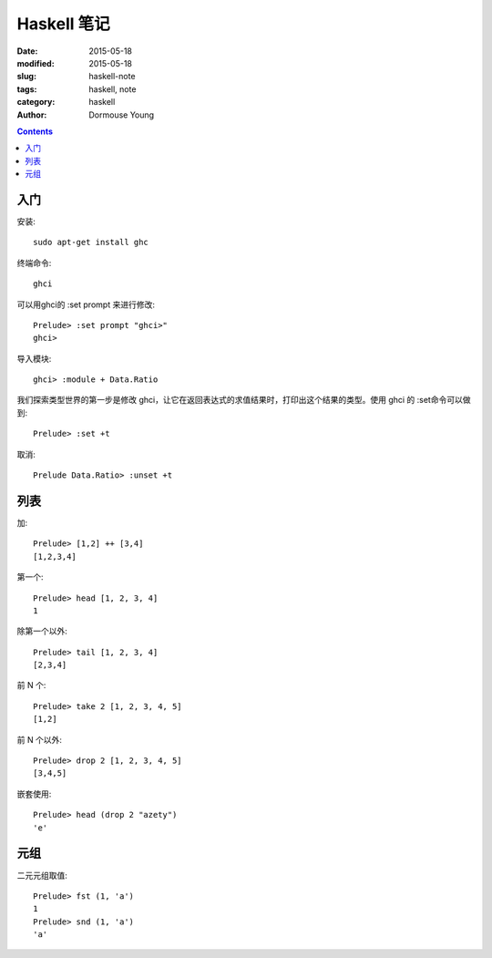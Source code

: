 ============
Haskell 笔记
============

:date: 2015-05-18
:modified: 2015-05-18
:slug: haskell-note
:tags: haskell, note
:category: haskell
:author: Dormouse Young

.. contents::

入门
====

安装::

	sudo apt-get install ghc

终端命令::

    ghci

可以用ghci的 :set prompt 来进行修改::

    Prelude> :set prompt "ghci>"
    ghci>

导入模块::

    ghci> :module + Data.Ratio

我们探索类型世界的第一步是修改 ghci，让它在返回表达式的求值结果时，打印出这个结果的类型。使用 ghci 的 :set命令可以做到::

    Prelude> :set +t

取消::

    Prelude Data.Ratio> :unset +t


列表
====

加::

    Prelude> [1,2] ++ [3,4]
    [1,2,3,4]

第一个::

    Prelude> head [1, 2, 3, 4]
    1

除第一个以外::

    Prelude> tail [1, 2, 3, 4]
    [2,3,4]

前 N 个::

    Prelude> take 2 [1, 2, 3, 4, 5]
    [1,2]

前 N 个以外::

    Prelude> drop 2 [1, 2, 3, 4, 5]
    [3,4,5]

嵌套使用::

    Prelude> head (drop 2 "azety")
    'e'


元组
====

二元元组取值::

    Prelude> fst (1, 'a')
    1
    Prelude> snd (1, 'a')
    'a'

